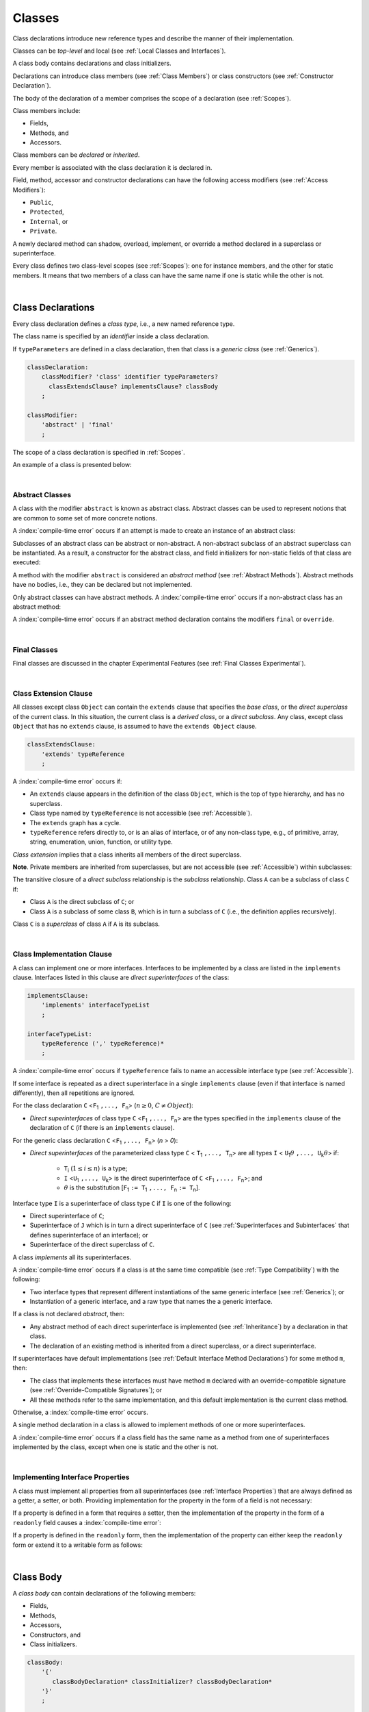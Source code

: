 ..
    Copyright (c) 2021-2025 Huawei Device Co., Ltd.
    Licensed under the Apache License, Version 2.0 (the "License");
    you may not use this file except in compliance with the License.
    You may obtain a copy of the License at
    http://www.apache.org/licenses/LICENSE-2.0
    Unless required by applicable law or agreed to in writing, software
    distributed under the License is distributed on an "AS IS" BASIS,
    WITHOUT WARRANTIES OR CONDITIONS OF ANY KIND, either express or implied.
    See the License for the specific language governing permissions and
    limitations under the License.

.. _Classes:

Classes
#######

.. meta:
    frontend_status: Done

Class declarations introduce new reference types and describe the manner
of their implementation.

Classes can be *top-level* and local (see :ref:`Local Classes and Interfaces`).

A class body contains declarations and class initializers.

Declarations can introduce class members (see :ref:`Class Members`) or class
constructors (see :ref:`Constructor Declaration`).

The body of the declaration of a member comprises the scope of a
declaration (see :ref:`Scopes`).

Class members include:

-  Fields,
-  Methods, and
-  Accessors.

.. index::
   class declaration
   reference type
   implementation
   class body
   field
   method
   accessor
   constructor
   instance
   member
   class initializer
   scope

Class members can be *declared* or *inherited*.

Every member is associated with the class declaration it is declared in.

Field, method, accessor and constructor declarations can have the following
access modifiers (see :ref:`Access Modifiers`):

-  ``Public``,
-  ``Protected``,
-  ``Internal``, or
-  ``Private``.

A newly declared method can shadow, overload, implement, or override a method
declared in a superclass or superinterface.

Every class defines two class-level scopes (see :ref:`Scopes`): one for
instance members, and the other for static members. It means that two members
of a class can have the same name if one is static while the other is not.

.. index::
   class declaration
   access modifier
   public modifier
   protected modifier
   internal modifier
   private modifier
   field declaration
   method declaration
   accessor declaration
   constructor declaration
   shadowing
   implementing
   overriding
   superclass
   superinterface
   class-level scope
   instance

|

.. _Class Declarations:

Class Declarations
******************

.. meta:
    frontend_status: Done

Every class declaration defines a *class type*, i.e., a new named
reference type.

The class name is specified by an *identifier* inside a class declaration.

If ``typeParameters`` are defined in a class declaration, then that class
is a *generic class* (see :ref:`Generics`).

.. code-block:: abnf

    classDeclaration:
        classModifier? 'class' identifier typeParameters?
          classExtendsClause? implementsClause? classBody
        ;

    classModifier:
        'abstract' | 'final'
        ;

The scope of a class declaration is specified in :ref:`Scopes`.

An example of a class is presented below:

.. code-block:: typescript
   :linenos:

    class Point {
      public x: number
      public y: number
      public constructor(x : number, y : number) {
        this.x = x
        this.y = y
      }
      public distanceBetween(other: Point): number {
        return Math.sqrt(
          (this.x - other.x) * (this.x - other.x) +
          (this.y - other.y) * (this.y - other.y)
        )
      }
      static origin = new Point(0, 0)
    }

.. index::
   class declaration
   class type
   reference type
   identifier
   generic class
   scope

|

.. _Abstract Classes:

Abstract Classes
================

.. meta:
    frontend_status: Done

A class with the modifier ``abstract`` is known as abstract class.
Abstract classes can be used to represent notions that are common
to some set of more concrete notions.

A :index:`compile-time error` occurs if an attempt is made to create
an instance of an abstract class:

.. code-block:: typescript
   :linenos:

   abstract class X {
      field: number
      constructor (p: number) { this.field = p }
   }
   let x = new X (666)
     // Compile-time error: Cannot create an instance of an abstract class.

Subclasses of an abstract class can be abstract or non-abstract.
A non-abstract subclass of an abstract superclass can be instantiated. As a
result, a constructor for the abstract class, and field initializers
for non-static fields of that class are executed:

.. index::
   abstract class
   subclass
   non-abstract class
   notion
   field initializer
   constructor
   non-static field

.. code-block:: typescript
   :linenos:

   abstract class Base {
      field: number
      constructor (p: number) { this.field = p }
   }

   class Derived extends Base {
      constructor (p: number) { super(p) }
   }

A method with the modifier ``abstract`` is considered an *abstract method*
(see :ref:`Abstract Methods`).
Abstract methods have  no bodies, i.e., they can be declared but not
implemented.

Only abstract classes can have abstract methods.
A :index:`compile-time error` occurs if a non-abstract class has
an abstract method:

.. code-block:: typescript
   :linenos:

   class Y {
     abstract method (p: string)
     /* Compile-time error: Abstract methods can only
        be within an abstract class. */
   }

A :index:`compile-time error` occurs if an abstract method declaration
contains the modifiers ``final`` or ``override``.

.. index::
   abstract modifier
   abstract method
   method
   non-abstract class
   class
   final modifier
   override modifier
   method declaration

|

.. _Final Classes:

Final Classes
=============

.. meta:
    frontend_status: Done

Final classes are discussed in the chapter Experimental Features (see
:ref:`Final Classes Experimental`).

.. index::
   modifier
   class
   final

|

.. _Class Extension Clause:

Class Extension Clause
======================

.. meta:
    frontend_status: Done

All classes except class ``Object`` can contain the ``extends`` clause that
specifies the *base class*, or the *direct superclass* of the current class.
In this situation, the current class is a *derived class*, or a
*direct subclass*. Any class, except class ``Object`` that has no ``extends``
clause, is assumed to have the ``extends Object`` clause.

.. index::
   class
   Object
   extends clause
   derived class
   direct subclass
   clause
   direct superclass
   base class
   superclass

.. code-block:: abnf

    classExtendsClause:
        'extends' typeReference
        ;

A :index:`compile-time error` occurs if:

-  An ``extends`` clause appears in the definition of the class ``Object``,
   which is the top of type hierarchy, and has no superclass.

-  Class type named by ``typeReference`` is not accessible (see
   :ref:`Accessible`).

-  The ``extends`` graph has a cycle.

-  ``typeReference`` refers directly to, or is an alias of interface, or of any
   non-class type, e.g., of primitive, array, string, enumeration, union,
   function, or utility type.

*Class extension* implies that a class inherits all members of the direct
superclass.

**Note**. Private members are inherited from superclasses, but are not
accessible (see :ref:`Accessible`) within subclasses:

.. index::
   class
   extends clause
   Object
   superclass
   type
   enum type
   primitive type
   class type
   class extension
   extends clause
   extends graph
   type argument
   inheritance

.. code-block:: typescript
   :linenos:

    class Base {
      // All methods are mutually accessible in the class where
          they were declared
      public publicMethod () {
        this.protectedMethod()
        this.privateMethod()
      }
      protected protectedMethod () {
        this.publicMethod()
        this.privateMethod()
      }
      private privateMethod () {
        this.publicMethod();
        this.protectedMethod()
      }
    }
    class Derived extends Base {
      foo () {
        this.publicMethod()    // OK
        this.protectedMethod() // OK
        this.privateMethod()   // compile-time error:
                               // the private method is inaccessible
      }
    }

The transitive closure of a *direct subclass* relationship is the *subclass*
relationship. Class ``A`` can be a subclass of class ``C`` if:

-  Class ``A`` is the direct subclass of ``C``; or

-  Class ``A`` is a subclass of some class ``B``,  which is in turn a subclass
   of ``C`` (i.e., the definition applies recursively).

Class ``C`` is a *superclass* of class ``A`` if ``A`` is its subclass.

.. index::
   transitive closure
   direct subclass
   subclass relationship
   subclass
   class

|

.. _Class Implementation Clause:

Class Implementation Clause
===========================

.. meta:
    frontend_status: Done

A class can implement one or more interfaces. Interfaces to be implemented by
a class are listed in the ``implements`` clause. Interfaces listed in this
clause are *direct superinterfaces* of the class:

.. code-block:: abnf

    implementsClause:
        'implements' interfaceTypeList
        ;

    interfaceTypeList:
        typeReference (',' typeReference)*
        ;

A :index:`compile-time error` occurs if ``typeReference`` fails to name an
accessible interface type (see :ref:`Accessible`).

If some interface is repeated as a direct superinterface in a single
``implements`` clause (even if that interface is named differently), then all
repetitions are ignored.

.. index::
   class declaration
   implementation
   implements clause
   accessible interface type
   type argument
   interface
   direct superinterface

For the class declaration ``C`` <``F``:sub:`1` ``,..., F``:sub:`n`> (:math:`n\geq{}0`,
:math:`C\neq{}Object`):

- *Direct superinterfaces* of class type ``C`` <``F``:sub:`1` ``,..., F``:sub:`n`>
  are the types specified in the ``implements`` clause of the declaration of
  ``C`` (if there is an ``implements`` clause).

For the generic class declaration ``C`` <``F``:sub:`1` ``,..., F``:sub:`n`> (*n* > *0*):

-  *Direct superinterfaces* of the parameterized class type ``C``
   < ``T``:sub:`1` ``,..., T``:sub:`n`> are all types ``I``
   < ``U``:sub:`1`:math:`\theta{}` ``,..., U``:sub:`k`:math:`\theta{}`> if:

    - ``T``:sub:`i` (:math:`1\leq{}i\leq{}n`) is a type;
    - ``I`` <``U``:sub:`1` ``,..., U``:sub:`k`> is the direct superinterface of
      ``C`` <``F``:sub:`1` ``,..., F``:sub:`n`>; and
    - :math:`\theta{}` is the substitution [``F``:sub:`1` ``:= T``:sub:`1` ``,..., F``:sub:`n` ``:= T``:sub:`n`].

.. index::
   class declaration
   parameterized class type
   generic class declaration
   parameterized class type
   direct superinterface
   implements clause
   substitution

Interface type ``I`` is a superinterface of class type ``C`` if ``I`` is one of
the following:

-  Direct superinterface of ``C``;
-  Superinterface of ``J`` which is in turn a direct superinterface of ``C``
   (see :ref:`Superinterfaces and Subinterfaces` that defines superinterface
   of an interface); or
-  Superinterface of the direct superclass of ``C``.

A class *implements* all its superinterfaces.

A :index:`compile-time error` occurs if a class is at the same time
compatible (see :ref:`Type Compatibility`) with the following:

-  Two interface types that represent different instantiations of the same
   generic interface (see :ref:`Generics`); or
-  Instantiation of a generic interface, and a raw type that names the
   a generic interface.

.. index::
   class type
   direct superinterface
   superinterface
   interface
   superclass
   class
   interface type
   instantiation
   generic interface
   compatibility
   raw type

If a class is not declared *abstract*, then:

-  Any abstract method of each direct superinterface is implemented (see
   :ref:`Inheritance`) by a declaration in that class.
-  The declaration of an existing method is inherited from a direct superclass,
   or a direct superinterface.

If superinterfaces have default implementations (see
:ref:`Default Interface Method Declarations`) for some method ``m``, then:

- The class that implements these interfaces must have method ``m`` declared
  with an override-compatible signature (see :ref:`Override-Compatible Signatures`); or
- All these methods refer to the same implementation, and this default
  implementation is the current class method.

Otherwise, a :index:`compile-time error` occurs.

.. code-block:: typescript
   :linenos:

    interface I1 { foo () {} }
    interface I2 { foo () {} }
    class C1 implements I1, I2 {
       foo () {} // foo() from C1 overrides both foo() from I1 and foo() from I2
    }
    class C2 implements I1, I2 {
       // Compile-time error as foo() from I1 and foo() from I2 have different implementations
    }
    interface I3 extends I1 {}
    interface I4 extends I1 {}
    class C3 implements I3, I4 {
       // OK, as foo() from I3 and foo() from I4 refer to the same implementation
    }

A single method declaration in a class is allowed to implement methods of one
or more superinterfaces.

A :index:`compile-time error` occurs if a class field has the same name as
a method from one of superinterfaces implemented by the class, except when one
is static and the other is not.

.. index::
   class type
   abstract class
   abstract method
   superinterface
   implementation
   override-compatible signature
   overriding
   declaration
   class field
   method declaration
   superclass
   compile-time error
   implementation

|

.. _Implementing Interface Properties:

Implementing Interface Properties
=================================

.. meta:
    frontend_status: Done

A class must implement all properties from all superinterfaces (see
:ref:`Interface Properties`) that are always defined as a getter, a
setter, or both. Providing implementation for the property in the form of
a field is not necessary:

.. code-block-meta:

.. code-block:: typescript
   :linenos:

    interface Style {
      get color(): string
      set color(s: string)
    }

    class StyleClassOne implements Style {
      color: string = ""
    }

    class StyleClassTwo implements Style {
      private color_: string = ""

      get color(): string {
        return this.color_
      }

      set color(s: string) {
        this.color_ = s
      }
    }

.. index::
   interface property
   class
   superinterface
   getter
   setter
   field

If a property is defined in a form that requires a setter, then the
implementation of the property in the form of a ``readonly`` field causes a
:index:`compile-time error`:

.. code-block-meta:
   expect-cte

.. code-block:: typescript
   :linenos:

    interface Style {
      set color(s: string)
      writable: number
    }

    class StyleClassTwo implements Style {
      readonly color: string = "" // compile-time error
      readonly writable: number = 0  // compile-time error
    }

    function write_into_read_only (s: Style) {
      s.color = "Black"
      s.writable = 666
    }

    write_into_read_only (new StyleClassTwo)

.. index::
   property
   setter
   readonly field

If a property is defined in the ``readonly`` form, then the implementation of
the property can either keep the ``readonly`` form or extend it to a writable
form as follows:

.. code-block:: typescript
   :linenos:

    interface Style {
      get color(): string
      readonly readable: number
    }

    class StyleClassThree implements Style {
      get color(): string { return "Black" }
      set color(s: string) {} // OK!
      readable: number = 0  // OK!
    }

    function how_to_write (s: Style) {
      s.color = "Black" // compile-time error
      s.readable = 666 // compile-time error
      if (s instanceof StyleClassThree) {
        let s1 = s as StyleClassThree
        s1.color = "Black" // OK!
        s1.readable = 666 // OK!
      }
    }

    how_to_write (new StyleClassThree)

.. index::
   property
   readonly
   class
   getter
   setter
   field

|

.. _Class Body:

Class Body
**********

.. meta:
    frontend_status: Done

A *class body* can contain declarations of the following members:

-  Fields,
-  Methods,
-  Accessors,
-  Constructors, and
-  Class initializers.

.. code-block:: abnf

    classBody:
        '{'
           classBodyDeclaration* classInitializer? classBodyDeclaration*
        '}'
        ;

    classBodyDeclaration:
        annotationUsage?
        accessModifier?
        ( constructorDeclaration
        | classFieldDeclaration
        | classMethodDeclaration
        | classAccessorDeclaration
        )
        ;

Declarations can be inherited or immediately declared in a class. Any
declaration within a class has a class scope. The class scope is fully
defined in :ref:`Scopes`.

The usage of annotations is discussed in :ref:`Using Annotations`.

.. index::
   class body
   declaration
   member
   field
   method
   accessor
   type
   class
   interface
   constructor
   class initializer
   inheritance
   scope

|

.. _Class Members:

Class Members
*************

.. meta:
    frontend_status: Done

Class members are as follows:

-  Members inherited from their direct superclass (see :ref:`Inheritance`),
   except class ``Object`` that cannot have a direct superclass.
-  Members declared in a direct superinterface (see
   :ref:`Superinterfaces and Subinterfaces`).
-  Members declared in the class body (see :ref:`Class Body`).

Class members declared ``private`` are not accessible (see :ref:`Accessible`)
to all subclasses of the current class.

.. index::
   inheritance
   member
   direct superclass
   Object
   direct superinstance
   class body
   private
   subclass

Class members declared ``protected`` or ``public`` are inherited by all
subclasses of the class and accessible (see :ref:`Accessible`) for all
subclasses.

Class members declared ``internal`` are accessible within the package the
current class resides in. They are inherited by all subclasses of the current
class.

Constructors and class initializers are not members, and are not inherited.

Members can be as follows:

-  Class fields (see :ref:`Field Declarations`),
-  Methods (see :ref:`Method Declarations`), and
-  Accessors (see :ref:`Accessor Declarations`).

A *method* is defined by the following:

#. *Type parameter*, i.e., the declaration of any type parameter of the
   method member.
#. *Argument type*, i.e., the list of types of arguments applicable to the
   method member.
#. *Return type*, i.e., the return type of the method member.

Members can be as follows:

-  Static members that are not part of class instances, and can be accessed
   by using a qualified name notation (see :ref:`Names`) anywhere the class
   name is accessible (see :ref:`Accessible`); and
-  Non-static, or instance members that belong to any instance of the class.

All names in both static and non-static class declaration scopes (see
:ref:`Scopes`) must be unique, i.e., fields and methods cannot have the
same name.

.. index::
   class
   member
   protected
   public
   inheritance
   subclass
   class field
   method
   type parameter
   argument type
   return type
   class instance
   qualified name
   notation
   class declaration scope
   field
   method
   non-static class

|

.. _Access Modifiers:

Access Modifiers
****************

.. meta:
    frontend_status: Done

Access modifiers define how a class member or a constructor can be accessed.
Accessibility in |LANG| can be of the following kinds:

-  ``Private``,
-  ``Internal``,
-  ``Protected``, or
-  ``Public``.

The desired accessibility of class members and constructors can be explicitly
specified by the corresponding *access modifiers*:

.. code-block:: abnf

    accessModifier:
        'private'
        | 'internal'
        | 'protected'
        | 'public'
        ;

If no explicit modifier is provided, then a class member or a constructor
is implicitly considered ``public`` by default.

.. index::
   access modifier
   member
   constructor
   private
   public
   accessibility

|

.. _Private Access Modifier:

Private Access Modifier
=======================

.. meta:
    frontend_status: Done
    todo: only parsing is implemented, but checking isn't implemented yet, need libpandafile support too

The modifier ``private`` indicates that a class member or a constructor is
accessible (see :ref:`Accessible`) within its declaring class, i.e., a private
member or constructor *m* declared in some class ``C`` can be accessed only
within the class body of ``C``:

.. code-block:: typescript
   :linenos:

    class C {
      private count: number
      getCount(): number {
        return this.count // ok
      }
    }

    function increment(c: C) {
      c.count++ // compile-time error - 'count' is private
    }

.. index::
   access modifier
   private access modifier
   class member
   constructor
   accessibility
   declaring class
   class body

|

.. _Internal Access Modifier:

Internal Access Modifier
========================

.. meta:
    frontend_status: Partly
    todo: Implement in libpandafile, implement semantic, now it is parsed and ignored - #16088

The modifier ``internal`` is discussed in the chapter Experimental Features
(see :ref:`Internal Access Modifier Experimental`).

.. index::
   access modifier

|

.. _Protected Access Modifier:

Protected Access Modifier
=========================

.. meta:
    frontend_status: Done

The modifier ``protected`` indicates that a class member or a constructor is
accessible (see :ref:`Accessible`) only within its declaring class and the
classes derived from that declaring class. A protected member ``M`` declared in
some class ``C`` can be accessed only within the class body of ``C`` or of a
class derived from ``C``:

.. code-block:: typescript
   :linenos:

    class C {
      protected count: number
       getCount(): number {
         return this.count // ok
       }
    }

    class D extends C {
      increment() {
        this.count++ // ok, D is derived from C
      }
    }

    function increment(c: C) {
      c.count++ // compile-time error - 'count' is not accessible
    }

.. index::
   protected modifier
   access modifier
   method
   protected
   constructor
   accessibility
   class body
   derived class

|

.. _Public Access Modifier:

Public Access Modifier
======================

.. meta:
    frontend_status: Done
    todo: spec needs to be clarified - "The only exception and panic here is that the type the member or constructor belongs to must also be accessible"

The modifier ``public`` indicates that a class member or a constructor can be
accessed everywhere, provided that the member or the constructor belongs to
a type that is also accessible (see :ref:`Accessible`).

.. index::
   public modifier
   access modifier
   protected
   access
   public
   constructor
   accessibility

|

.. _Field Declarations:

Field Declarations
******************

.. meta:
    frontend_status: Done

*Field declarations* represent data members in class instances or static data
members (see :ref:`Static Fields`).
Syntactically, a field declaration is similar to a variable declaration.

.. code-block:: abnf

    classFieldDeclaration:
        fieldModifier* variableDeclaration
        ;

    fieldModifier:
        'static' | 'readonly'
        ;

A :index:`compile-time error` occurs if:

-  One and the same field modifier is used more than once in a field declaration.
-  Name of a field declared in the body of a class declaration is already
   used for a method of this class.
-  Name of a field declared in the body of a class declaration is already
   used for another field in the same declaration with the same static or
   non-static status.

.. index::
   field declaration
   class instance field
   class instance variable
   field modifier
   method
   class
   class declaration
   static field
   non-static field

Any static field can be accessed only with the qualification of a superclass
name (see :ref:`Field Access Expression`).

A class can inherit more than one field or property with the same name from
its superinterfaces, or from both its superclass and superinterfaces. However,
an attempt to refer to such a field or property by its simple name within the
body of the class causes a :index:`compile-time error`.

The same field or property declaration can be inherited from an interface in
more than one way. In that case, the field or property is considered
to be inherited only once.

.. index::
   qualified name
   access
   class body
   shadowing
   superinterface
   field declaration
   inheritance
   property declaration

|

.. _Static Fields:

Static Fields
=============

.. meta:
    frontend_status: Done

There are two categories of class fields as follows:

- Static fields

  Static fields are declared with the modifier ``static``. A static field
  is not part of a class instance. There is one copy of a static field
  irrespective of how many instances of the class (even if zero) are
  eventually created.

  Static fields are always accessed by using a qualified name notation
  wherever the class name is accessible (see :ref:`Accessible`).

- Instance, or non-static fields

  Instance fields belong to each instance of the class. An instance field
  is created for, and associated with a newly-created instance of a class,
  or of its superclass. An instance field is accessible (see :ref:`Accessible`)
  via the instance name.

.. index::
   class fields
   static field
   instantiation
   instance
   initialization
   class
   class instance
   superclass
   non-static field
   accessibility
   instance field
   qualified name
   notation
   instance name

|

.. _Readonly Constant Fields:

Readonly (Constant) Fields
==========================

.. meta:
    frontend_status: Done

A field with the modifier ``readonly`` is a *readonly field*. Changing
the value of a readonly field after initialization is not allowed. Both static
and non-static fields can be declared *readonly fields*.

.. index::
   readonly field
   readonly modifier
   constant field
   initialization
   modifier
   static field
   non-static field

|

.. _Field Initialization:

Field Initialization
====================

.. meta:
    frontend_status: Done

Any field must be initialized before it is used for the first time (see
:ref:`Field Access Expression`). Initialization is performed by using the
result of the evaluation of the following:

- Default values (see :ref:`Default Values for Types`), or
- A field initializer (see below), and then
- A class initializer of a static field (see :ref:`Class Initializer`), or
- A class constructor of a non-static field (see :ref:`Constructor Declaration`).

.. index::
   field initialization
   evaluation
   field initializer
   class initializer
   static field
   class constructor
   non-static field

If none of the above is applicable, then a :index:`compile-time error` occurs.

*Field initializer* is an expression that is evaluated at compile time or
runtime. The result of successful evaluation is assigned into the field. The
semantics of field initializers is therefore similar to that of assignments
(see :ref:`Assignment`).

The following rules apply to an initializer in a static field declaration:

-  If the initializer uses the keywords ``this`` or ``super`` while calling
   a method (see :ref:`Method Call Expression`) or accessing a field (see
   :ref:`Field Access Expression`), then a :index:`compile-time error` occurs.
-  The initializer is evaluated, and the assignment is performed only once
   before the field is accessed for the first time.

``Readonly`` fields initialization never uses default values (see
:ref:`Default Values for Types`).

.. index::
   field initializer
   evaluation
   expression
   compile time
   runtime
   access
   field
   semantics
   assignment

In a non-static field declaration, an initializer is evaluated at runtime.
The assignment is performed each time an instance of the class is created.

The instance field initializer expression cannot do the following:

- Call methods that use ``this`` or ``super``;
- Use ``this`` directly (as an argument of function calls or in assignments);
- Use uninitialized fields of the current object.

If the initializer expression contains one of the above patterns, then a
:index:`compile-time error` occurs.

If allowed in the code, the above restrictions can break the consistency of
class instances as shown in the following examples:

.. index::
   non-static field declaration
   initializer
   evaluation
   runtime
   assignment
   instance
   class
   instance field initializer
   call method

.. code-block:: typescript
   :linenos:

    class C {
        a = this // Compile-time error as 'this' is not fully initialized
        b = a.c // Refers to a non-initialized 'c' field of the same object
        c = a.b // Refers to a non-initialized 'b' field of the same object

        f1 = this.foo() // Compile-time error as 'this' is used as an argument
        f2 = "a string field"
        foo (): string {
           console.log (this.f1, this.f2) // Fields are not yet initialized
           return this.f2
        }

    }

The compiler can determine the right order of field initialization.
A :index:`compile-time error` occurs if the order cannot be determined, or
circular dependencies are identified:

.. code-block:: typescript
   :linenos:

    class X {
        // The initialization order could be determined
        a = this.b + this.c // 'a' is to be initialized third
        b = 1               // 'b' is to be initialized first
        c = this.b + 1      // 'c' is to be initialized second

        // The initialization order can be textually defined by the programmer
        b = 1               // 'b' is to be initialized first
        c = this.b + 1      // 'c' is to be initialized second
        a = this.b + this.c // 'a' is to be initialized third

        // The initialization  order cannot be determined
        f1 = this.f2 + this.f3 
           // Compile-time error: circular dependency between 'f1' and 'f2'
        f2 = this.f1 + this.f3
        f3 = 666

    }

.. index::
   compiler
   field initializer
   non-static field
   field declaration
   initializer

Additional restrictions (as specified in :ref:`Errors and Initialization Expression`)
apply to variable initializers that refer to the fields that cannot be
initialized yet.

|

.. _Override Fields:

Overriding Fields
=================

.. meta:
    frontend_status: None

While extending a class or implementing interfaces, a field declared in
a superclass or a superintertafce can be overriden by field
with the same name and the same static or non-static status.
Using the keyword *override* is not required. 
The new declaration acts as redeclaration. The type of the
overriding field is to be the same as the type of the overridden field.
Otherwise a :index:`compile-time error` occurs.

.. code-block:: typescript
   :linenos:

    class Base1 {
        field: Base1 = new Base1
    }
    interface Base2 {
        field: Base1
    }
    class Derived extends Base1 implements Base2 {
        field: Base1 = new Derived // overriding 'field' and providing new initial value
    }
    


.. index::
   overriding
   field overriding
   superclass
   superinterface




|

.. _Method Declarations:

Method Declarations
*******************

.. meta:
    frontend_status: Done

*Methods* declare executable code that can be called:

.. code-block:: abnf

    classMethodDeclaration:
        methodModifier* identifier typeParameters? signature block?
        ;

    methodModifier:
        'abstract'
        | 'static'
        | 'final'
        | 'override'
        | 'native'
        | 'async'
        ;

The identifier of ``classMethodDeclaration`` is the method name that can be
used to refer to a method (see :ref:`Method Call Expression`).

A :index:`compile-time error` occurs if:

-  The method modifier appears more than once in a method declaration.
-  The body of a class declaration declares a method but the name of that
   method is already used for a field in the same declaration.
-  The body of a class declaration declares two same-name methods with
   overload-equivalent signatures (see :ref:`Overload-Equivalent Signatures`)
   as members of that body of a class declaration.

.. index::
   method declaration
   executable code
   overloading signature
   identifier
   method call
   method modifier
   class declaration
   overload-equivalent signature
   class declaration body

|

.. _Static Methods:

Static Methods
==============

.. meta:
    frontend_status: Done

A method declared in a class with the modifier ``static`` is a *static method*.

A :index:`compile-time error` occurs if:

-  The method declaration contains another modifier (``abstract``, ``final``,
   or ``override``) along with the modifier ``static``.
-  The header or body of a class method includes the name of a type parameter
   of the surrounding declaration.

Static methods are always called without reference to a particular object. As
a result, a :index:`compile-time error` occurs if the keywords ``this`` or
``super`` are used inside a static method.

.. index::
   static method
   abstract modifier
   final modifier
   override modifier
   static modifier
   keyword this
   keyword super

|

.. _Instance Methods:

Instance Methods
================

.. meta:
    frontend_status: Done

A method that is not declared static is called *non-static method*, or
*instance method*.

An instance method is always called with respect to an object that becomes
the current object which the keyword ``this`` refers to during the execution
of the method body.

.. index::
   static method
   instance method
   non-static method
   keyword this
   method body

|

.. _Abstract Methods:

Abstract Methods
================

.. meta:
    frontend_status: Done

An *abstract* method declaration introduces the method as a member along
with its signature but without implementation. An abstract method is
declared with the modifier ``abstract`` in the declaration.

Non-abstract methods can be referred to as *concrete methods*.

A :index:`compile-time error` occurs if:

-  An abstract method is declared private.
-  The method declaration contains another modifier (``static``, ``final``,
   ``native``, or ``async``) along with the modifier ``abstract``.
-  The declaration of an abstract method *m* does not appear directly within
   abstract class ``A``.
-  Any non-abstract subclass of ``A`` (see :ref:`Abstract Classes`) does not
   provide implementation for *m*.

An abstract method declaration provided by an abstract subclass can override
another abstract method. A :index:`compile-time error` occurs if an abstract
method overrides a non-abstract instance method.

.. index::
   abstract method declaration
   abstract method
   non-abstract instance method
   non-abstract method
   method signature
   abstract modifier
   modifier abstract
   modifier static
   modifier final
   modifier native
   modifier async
   private
   abstract class
   overriding

|

.. _Final Methods:

Final Methods
=============

.. meta:
    frontend_status: Done

Final methods are discussed in :ref:`Final Methods Experimental`.

|

.. _Async Methods:

Async Methods
=============

.. meta:
    frontend_status: Done

Async methods are discussed in :ref:`Experimental Async Methods`.

|

.. _Overriding Methods:

Overriding Methods
==================

.. meta:
    frontend_status: Done

The ``override`` modifier indicates that an instance method in a superclass is
overridden by the corresponding instance method from a subclass (see
:ref:`Overloading and Overriding`).

The usage of the modifier ``override`` is optional but strongly recommended as
it makes the overriding explicit.

A :index:`compile-time error` occurs if:

-  A method marked with the modifier ``override`` does not override a method
   from a superclass.
-  A method declaration contains modifier ``static`` along with the modifier
   ``override``.

If the signature of an overridden method contains parameters with default
values (see :ref:`Optional Parameters`), then the overriding method always
uses the default parameter values of the overridden method.

A :index:`compile-time error` occurs if a parameter in the overriding method
has a default value.

.. index::
   modifier override
   modifier abstract
   modifier static
   final method
   signature
   overriding
   method
   superclass
   instance
   subclass
   default value
   overridden method
   overriding method

|

.. _Native Methods:

Native Methods
==============

.. meta:
    frontend_status: Done

Native methods are discussed in :ref:`Native Methods Experimental`.

|

.. _Method Body:

Method Body
===========

.. meta:
    frontend_status: Done

*Method body* is a block of code that implements a method. A semicolon or
an empty body (i.e., no body at all) indicate the absence of implementation.

An abstract or native method must have an empty body.

In particular, a :index:`compile-time error` occurs if:

-  The body of an abstract or native method declaration is a block.
-  The method declaration is neither abstract nor native, but its body
   is either empty or a semicolon.

The rules that apply to return statements in a method body are discussed in
:ref:`Return Statements`.

A :index:`compile-time error` occurs if a method is declared to have a return
type, but its body can complete normally (see :ref:`Normal and Abrupt Statement Execution`).

.. index::
   method body
   semicolon
   empty body
   block
   implementation
   implementation method
   abstract method
   native method
   method declaration
   return statement
   return type
   normal completion

|

.. _Methods Returning this:

Methods Returning ``this``
==========================

.. meta:
    frontend_status: Done

A return type of an instance method can be ``this``.
It means that the return type is the class type that the method belongs to.
The extended grammar for a method signature (see :ref:`Signatures`) is as
follows:

.. code-block:: abnf

    returnType:
        ':' (type | 'this')
        ;

The only result that is allowed to be returned from such a method is ``this``:

.. code-block:: typescript
   :linenos:

    class C {
        foo(): this {
            return this
        }
    }

.. index::
    return type
    instance method
    class
    method signature
    signature
    subclass

The return type of an overridden method in a subclass must also be ``this``:

.. code-block:: typescript
   :linenos:

    class D extends C {
        foo(): this {
            return this
        }
    }

    let x = new C().foo() // type of 'x' is 'C'
    let y = new D().foo() // type of 'y' is 'D'

Otherwise, a :index:`compile-time error` occurs.

|

.. _Accessor Declarations:

Accessor Declarations
*********************

.. meta:
    frontend_status: Done

Accessors are often used instead of fields to add additional control for
operations of getting or setting a field value. An accessor can be either
a getter or a setter.

.. code-block:: abnf

    classAccessorDeclaration:
        accessorModifier*
        ( 'get' identifier '(' ')' returnType block?
        | 'set' identifier '(' parameter ')' block?
        )
        ;

    accessorModifier:
        'abstract'
        | 'static'
        | 'final'
        | 'override'
        | 'native'
        ;

Accessor modifiers are a subset of method modifiers. The allowed accessor
modifiers have exactly the same meaning as the corresponding method modifiers
(see :ref:`Abstract Methods` for the modifier ``abstract``,
:ref:`Static Methods` for the modifier ``static``, :ref:`Final Methods` for the
modifier ``final``, :ref:`Overriding Methods` for the modifier ``override``, and
:ref:`Native Methods` for the modifier ``native``).

.. index::
   access declaration
   field
   field value
   accessor
   control
   getting
   setting
   getter
   setter
   expression
   accessor modifier
   method modifier
   modifier abstract
   static method
   final method
   override method

.. code-block:: typescript
   :linenos:

    class Person {
      private _age: number = 0
      get age(): number { return this._age }
      set age(a: number) {
        if (a < 0) { throw new Error("wrong age") }
        this._age = a
      }
    }

A *get-accessor* (*getter*) must have an explicit return type but no parameters.
A *set-accessor* (*setter*) must have a single parameter and no return type. The
use of getters and setters looks the same as the use of fields.
A :index:`compile-time error` occurs if:

-  Getters or setters are used as methods;
-  *Set-accessor* (*setter*) has a single parameter that is optional (see
   :ref:`Optional Parameters`):

.. code-block:: typescript
   :linenos:

    class Person {
      private _age: number = 0
      get age(): number { return this._age }
      set age(a: number) {
        if (a < 0) { throw new Error("wrong age") }
        this._age = a
      }
    }

    let p = new Person()
    p.age = 25        // setter is called
    if (p.age > 30) { // getter is called
      // do something
    }
    p.age(17) // Compile-time error: setter is used as a method
    let x = p.age() // Compile-time error: getter is used as a method

    class X {
        set x (p?: Object) {} // Compile-time error: setter has optional parameter
    }

.. index::
   get-accessor
   getter
   parameter
   return type
   set-accessor
   setter
   field

A class can define a getter, a setter, or both with the same name.
If both a getter and a setter with a particular name are defined,
then both must have the same accessor modifiers. Otherwise, a
:index:`compile-time error` occurs.

Accessors can be implemented by using a private field or fields to store the
data (as in the example above).

.. index::
   accessor
   getter
   setter
   accessor
   private field
   accessor modifier

.. code-block:: typescript
   :linenos:

    class Person {
      name: string = ""
      surname: string = ""
      get fullName(): string {
        return this.surname + " " + this.name
      }
    }
    console.log (new Person().fullName)

A name of an accessor cannot be the same as that of a non-static field, or of a
method of class or interface. Otherwise, a :index:`compile-time error`
occurs. Moreover, a name of an accessor cannot be the same as that of another
accessor for overloading is not allowed:

.. index::
   accessor
   non-static field
   class
   method
   interface
   class method
   interface method
   overloading

.. code-block:: typescript
   :linenos:

    class Person1 {
      name: string = ""
      get name(): string { // Compile-time error: getter name clashes with the field name
          return this.name
      }
      set name(a_name: string) { // Compile-time error: setter name clashes with the field name
          this.name = a_name
      }
    }

    class Person2 {
      set name(name: string) {}
      set name(name: number) {} // Compile-time error: setters overloading is not permitted
      get name(): string {  return "A name" }
      get name(): number {  return 100 }  // Compile-time error: getters overloading is not permitted
    }

In the process of inheriting and overriding (see :ref:`Overloading and Overriding`),
accessors behave as methods. The getter parameter type follows the covariance
pattern, and the setter parameter type follows the contravariance pattern (see
:ref:`Override-Compatible Signatures`):

.. code-block:: typescript
   :linenos:

    class Base {
      get field(): Base { return new Base }
      set field(a_field: Derived) {}
    }
    class Derived extends Base {
      override get field(): Derived { return new Derived }
      override set field(a_field: Base) {}
    }
    function foo (base: Base) {
       base.field = new Derived // setter is called
       let b: Base = base.field // getter is called
    }
    foo (new Derived)

.. index::
   overriding
   inheriting
   accessor
   method
   covariance pattern
   contravariance pattern

|

.. _Class Initializer:

Class Initializer
*****************

.. meta:
    frontend_status: Done

When a class is initialized, the *class initializer* declared in the class is
executed along with all *class initializers* of all superclasses. The order of
execution is from the top superclass to the current class. *Class initializers*
(along with field initializers for static fields as described in
:ref:`Field Initialization`) ensure that all static fields receive their
initial values before they are used for the first time.

*Class initializer* is syntactically identical to the initializer block and
reuses the initializer block semantics (see :ref:`Initializer Block`):

.. code-block:: abnf

    classInitializer:
        initializerBlock
        ;

In addition, a :index:`compile-time error` occurs if a class initializer
contains the following:

-  Keyword ``this`` (see :ref:`this Expression`);
-  Keyword ``super`` (see :ref:`Method Call Expression` and
   :ref:`Field Access Expression`); or
-  Any type of a variable declared outside the class initializer.

Restrictions of class initializers’ ability to refer to static fields (even
static fields within a scope) are specified in
:ref:`Errors and Initialization Expression`.

.. index::
   class initializer
   class
   superclass
   field initialization
   static field
   return statement
   throw statement
   try statement
   keyword this
   keyword super
   restriction
   scope

|

.. _Constructor Declaration:

Constructor Declaration
***********************

.. meta:
    frontend_status: Partly
    todo: native constructors
    todo: Explicit Constructor Call - "Qualified superclass constructor calls" - not implemented, need more investigation (inner class)

*Constructors* are used to initialize objects that are instances of class. A
*constructor declaration* starts with the keyword ``constructor``, and has no
name. In any other syntactical aspect, a constructor declaration is similar to
a method declaration with no return type:

.. code-block:: abnf

    constructorDeclaration:
        'native'? 'constructor' parameters throwMark? constructorBody?
        ;

Constructors are called by the following:

-  Class instance creation expressions (see :ref:`New Expressions`);
-  Conversions and concatenations caused by the string concatenation operator
   '``+``' (see :ref:`String Concatenation`); and
-  Explicit constructor calls from other constructors (see :ref:`Constructor Body`).

Access to constructors is governed by access modifiers (see
:ref:`Access Modifiers` and :ref:`Scopes`). Declaring a constructor
inaccessible prevents class instantiation from using this constructor.
If the only constructor is declared inaccessible, then no class instance
can be created.

A :index:`compile-time error` occurs if two constructors in a class are
declared, and have identical signatures.

Constructors marked with the keyword ``native`` are discussed as an experimental
feature in :ref:`Native Constructors`.

.. index::
   constructor
   class instance
   constructor declaration
   keyword constructor
   constructor declaration
   method declaration
   constructor
   class instance
   creation expression
   concatenation
   conversion
   access
   keyword native
   constructor

|

.. _Formal Parameters:

Formal Parameters
=================

.. meta:
    frontend_status: Done

The syntax and semantics of a constructor’s formal parameters are identical
to those of a method.

.. _Constructor Body:

Constructor Body
================

.. meta:
    frontend_status: Done

*Constructor body* is a block of code that implements a constructor.
A semicolon, or an empty body (i.e., no body at all) indicates the absence
of implementation.

A native constructor (see :ref:`Native Constructors`) must have an empty body.

A :index:`compile-time error` occurs in particular if:

-  The body of a native constructor declaration is a block.
-  The constructor declaration is not native, but its body
   is either empty or a semicolon.

.. index::
   constructor body
   block
   constructor
   semicolon
   constructor declaration

The constructor body must provide correct initialization of new class instances.
Constructors have two variations:

- *Primary constructor* that initializes its instance own fields [1]_ directly;

- *Secondary constructor* that uses another same-class constructor to initialize
  its instance fields.

Both variations have the same syntax:

.. code-block:: abnf

    constructorBody:
        '{' statement* constructorCall? statement* '}'
        ;

    constructorCall:
        'this' arguments
        | 'super' arguments
        ;

.. index::
   constructor body
   initialization
   class instance

The high-level sequence of a *primary constructor* body includes the following:

1. Optional arbitrary code that does not use ``this`` or ``super``.

2. Mandatory call to ``super(`` *arguments* ``)`` (see :ref:`Explicit Constructor Call`)
   if a class has an extension clause (see :ref:`Class Extension Clause`).

3. Implicitly added compiler-generated code that:

    - Sets default values for instance own fields.

    - Executes instance own field initializers in a valid order determined by
      the compiler. If the compiler detects a circular reference, then a
      :index:`compile-time error` occurs.

4. Arbitrary code that guarantees all remaining instance fields (if any) are
   initialized but does not:

    - Use the value of an instance field before its initialization.
    - Call any instance method before all instance own fields are initialized.

5. Optional arbitrary code.

.. index::
   constructor
   extension clause
   compiler
   instance
   instance field
   initialization
   instance method
   field

The example below represents *primary constructors*:

.. code-block:: typescript
   :linenos:

    class Point {
      x: number
      y: number
      constructor(x: number, y: number) {
        this.x = x
        this.y = y
      }
    }

    class ColoredPoint extends Point {
      static readonly WHITE = 0
      static readonly BLACK = 1
      color: number
      constructor(x: number, y: number, color: number) {
        super(x, y) // calls base class constructor
        this.color = color
      }
    }

The high-level sequence of a *secondary constructor* body includes the following:

1. Optional arbitrary code that does not use ``this`` or ``super``.

2. Call to another same-class constructor ``this(`` *arguments* ``)`` with arguments.

3. Optional arbitrary code.

The example below represents *primary* and *secondary* constructors:

.. code-block-meta:

.. code-block:: typescript
   :linenos:

    class ColoredPoint extends Point {
      static readonly WHITE = 0
      static readonly BLACK = 1
      color: number

      // primary constructor:
      constructor(x: number, y: number, color: number) {
        super(x, y) // calls base class constructor as class has 'extends'
        this.color = color
      }
      // secondary constructor:
      constructor(color: number) {
        this(0, 0, color)
      }
    }

.. index::
   constructor body
   constructor
   constructor call

A :index:`compile-time error` occurs if a constructor calls itself, directly or
indirectly through a series of one or more explicit constructor calls
using ``this``.

A constructor body looks like a method body (see :ref:`Method Body`), except
for the semantics as described above. Explicit return of a value (see
:ref:`Return Statements`) is prohibited. On the opposite, a constructor body
can use a return statement without an expression.

A constructor body must not use fields of a created object before the fields
are initialized: ``this`` can be passed as an argument only after each object
field receives an initial value. The checks are performed by the compiler.
If the compiler finds a violation, then a :index:`compile-time error` occurs.

A constructor body can have no more than one call to the current class or
direct superclass constructor. Otherwise, a :index:`compile-time error` occurs.

.. index::
   constructor call
   constructor body
   superclass
   method body
   semantics
   compiler
   expression
   superclass constructor

|

.. _Explicit Constructor Call:

Explicit Constructor Call
=========================

.. meta:
    frontend_status: Done

There are two kinds of *explicit constructor call* statements:

-  *Alternate constructor calls* that begin with the keyword ``this``, and
   can be prefixed with explicit type arguments (see :ref:`Type Arguments`)
   (used to call an alternate same-class constructor).
-  *Superclass constructor calls* (used to call a constructor from
   the direct superclass) called *unqualified superclass constructor calls*
   that begin with the keyword ``super``, and can be prefixed with explicit
   type arguments.

A :index:`compile-time error` occurs if the constructor body of an explicit
constructor call statement:

-  Refers to any non-static field or instance method; or
-  Uses the keywords ``this`` or ``super`` in any expression.

.. index::
   explicit constructor call
   constructor call
   keyword this
   superclass
   superclass constructor call
   direct superclass constructor
   unqualified superclass constructor call statement
   keyword super
   prefix
   explicit type argument
   compile-time error
   constructor body
   constructor call
   non-static field
   instance method
   expression

An ordinary method call evaluates an alternate constructor call statement
left-to-right. The evaluation starts from arguments, proceeds to constructor,
and then the constructor is called.

The process of evaluation of a superclass constructor call statement is
performed as follows:

.. index::
   expression
   constructor
   superclass
   superclass constructor call statement

1. If instance *i* is created, then the following procedure is used to
   determine *i*'s immediately enclosing instance with respect to ``S``
   (if available):

   -  If the declaration of ``S`` occurs in a static context, then *i* has no
      immediately enclosing instance with respect to ``S``.

   -  If the superclass constructor call is unqualified, then ``S`` must be a
      local class.

      If ``S`` is a local class, then the immediately enclosing type declaration
      of ``S`` is *O*.

      If *n* is an integer (:math:`n\geq{}1`), and *O* is the *n*’th
      lexically enclosing type declaration of ``C``, then *i*'s immediately
      enclosing instance with respect to ``S`` is the *n*’th lexically
      enclosing instance of ``this``.

.. index::
   instance
   creation
   declaration
   static context
   superclass constructor call
   unqualified superclass constructor call
   enclosing type declaration
   integer

2. After *i*'s immediately enclosing instance with respect to ``S`` (if
   available) is determined, the evaluation of the superclass constructor call
   statement continues left-to-right. The arguments to the constructor are
   evaluated, and then the constructor is called.

3. If the superclass constructor call statement completes normally after all,
   then all non-static field initializers of ``C`` are executed. ``I`` is
   executed before ``J`` if a non-static field initializer *I* textually
   precedes another non-static field initializer *J*.

   Non-static field initializers are executed if the superclass constructor
   call:

   -  Has an explicit constructor call statement; or
   -  Is implicit.

   An alternate constructor call does not perform the implicit execution.

.. index::
   instance
   evaluation
   superclass constructor call
   superclass constructor call statement
   constructor
   non-static field initializer
   execution
   alternate constructor call statement

|

.. _Default Constructor:

Default Constructor
===================

.. meta:
    frontend_status: Done

If a class contains no constructor declaration, then a default constructor
is implicitly declared. This guarantees that every class effectively has at
least one constructor. The form of a default constructor is as follows:

-  Default constructor has modifier ``public`` (see :ref:`Access Modifiers`).

-  The default constructor body contains a call to a superclass constructor
   with no arguments except the primordial class ``Object``. The default
   constructor body for the primordial class ``Object`` is empty.

A :index:`compile-time error` occurs if a default constructor is implicit, but
the superclass has no accessible constructor without parameters
(see :ref:`Accessible`).

.. index::
   constructor declaration
   constructor
   modifier public
   access modifier
   constructor body
   superclass constructor
   primordial class
   Object
   accessibility
   parameter

.. code-block:: typescript
   :linenos:

   // Class declarations without constructors
   class Object {}
   class Base {}
   class Derived extends Base {}

   // Class declarations with default constructors declared implicitly
   class Object {
     constructor () {} // Empty body - as there is no superclass
   }
   // Default constructors added
   class Base { constructor () { super () } }
   class Derived extends Base { constructor () { super () } }

   // Example of an error case
   class A {
       private constructor () {}
   }
   class B extends A {} // No constructor in B
   // During compilation of B
   class B extends A { constructor () { super () } } // Default constructor added
   // that leads to compile-time error as default constructor calls super()
   // which is private and inaccessible

|

.. _Inheritance:

Inheritance
***********

.. meta:
    frontend_status: Done

Class ``C`` inherits all accessible members from its direct superclass and
direct superinterfaces (see :ref:`Accessible`), and optionally overrides or
hides some of the inherited members.

An accessible member is a public, protected, or internal member in the
same package as ``C``.

If ``C`` is not abstract, then it must implement all inherited abstract methods.
The method of each inherited abstract method must be defined with
*override-compatible* signatures (see :ref:`Override-Compatible Signatures`).

Semantic checks for inherited method and accessors are described in
:ref:`Overloading and Overriding in Classes`.

Constructors from the direct superclass of ``C``  are not subject of overloading
and overriding because such constructors are not accessible (see
:ref:`Accessible`) in ``C`` directly, and can only be called from a constructor
of ``C`` (see :ref:`Constructor Body`).

If ``C`` defines a static or instance field ``F`` with the same name as that of
a field accessible from its direct superclass (see :ref:`Accessible`), then ``F``
hides the inherited field:

.. index::
   inheritance
   accessibility
   direct superclass
   superinterface
   overriding
   hiding
   public member
   protected member
   internal member
   abstract method
   override-compatible signature
   constructor
   inherited field

.. code-block:: typescript
   :linenos:

   interface Interface {
      foo()
   }
   class Base {
      foo() { /* Base class method body */ }
      // foo() is declared in class Base

      static foo () { /* Base class static method body */ }
   }
   class Derived extends Base implements Interface {
      override foo() { /* Derived class method body */ }
      // foo() is both 
      //   - overridden in class Derived, and
      //   - implements foo() from the Interface
      static foo () { /* Derived class static method body */ }
   }

   let target: Interface = new Derived
   target.foo()  // this is a call to an instance method foo() overridden in class Derived

   Base.foo()    // this is a call to a static method foo() declared in Base
   Derived.foo() // this is a call to a static method foo() declared in Derived

.. index::
   inheritance
   direct superclass
   static method
   instance method
   public
   protected
   package
   signature
   abstract method
   direct superinterface

|

.. _Local Classes and Interfaces:

Local Classes and Interfaces
****************************

.. meta:
    frontend_status: Done

Local classes and interfaces (see :ref:`Interfaces`) are declared within the
body of a function, method, or any block delimited by balanced braces in a
group of zero or more statements.

Names of local classes and interfaces are visible only within the scope in
which they are declared. Local classes and interfaces have access to, and can
capture surrounding function/method parameters and local variables.

.. index::
   local class
   local interface
   function body
   method body
   block
   balanced braces
   statement
   class
   interface
   scope
   scope declaration
   access
   entity
   function parameter
   method parameter
   local variable
   modifier public
   modifier protected
   modifier private
   export status
   top-level function

The example below represents local classes and interfaces in a top-level
function:

.. code-block:: typescript
   :linenos:

    function foo (parameter: number) {
      let local: string = "function local"
      interface LocalInterface { // Local interface in a top-level function
        method ()     // It has a method
        field: string // and a property
      }
      class LocalClass implements LocalInterface { // Class implements interface
        // Local class in a top-level function
        method () { console.log ("Instance field = ", this.field, " par = ", parameter, " loc = ", local) }
        field: string = "`instance field value`"
        static method () { console.log ("Static field = ", LocalClass.field) }
        static field: string = "`class/static field value`"
      }
      let lc: LocalInterface  = new LocalClass
        // Both local types can be freely used in the top-level function scope
      lc.method()
      LocalClass.method()
    }

The example below represents local classes and interfaces in a class method. The
algorithm is similar to that in a top-level function. However, the
surrounding class members are not accessible from local classes (see
:ref:`Accessible`):

.. index::
   class method
   local class
   local interface
   top-level function
   accessibility

.. code-block:: typescript
   :linenos:

    class A_class {
      field: number = 1234 // Not visible for the local class
      method (parameter: number) {
        let local: string = "instance local"
        interface LocalInterface {
           method ()
           field: string
        }
        class LocalClass implements LocalInterface {
           method () { console.log ("Instance field = ", this.field, " par = ", parameter, " loc = ", local) }
           field: string = "`instance field value`"
           static method () { console.log ("Static field = ", LocalClass.field) }
           static field: string = "`class/static field value`"
        }
        let lc: LocalInterface  = new LocalClass
        lc.method()
        LocalClass.method()
      }
      static method (parameter: number) {
        let local: string = "class/static local"
        interface LocalInterface {
           method ()
           field: string
        }
        class LocalClass implements LocalInterface {
           method () { console.log ("Instance field = ", this.field, " par = ", parameter, " loc = ", local) }
           field: string = "`instance field value`"
           static method () { console.log ("Static field = ", LocalClass.field) }
           static field: string = "`class/static field value`"
        }
        let lc: LocalInterface  = new LocalClass
        lc.method()
        LocalClass.method()
      }
    }

-------------

.. [1]
   Instance own fields here means fields declared within an instance.

.. raw:: pdf

   PageBreak
